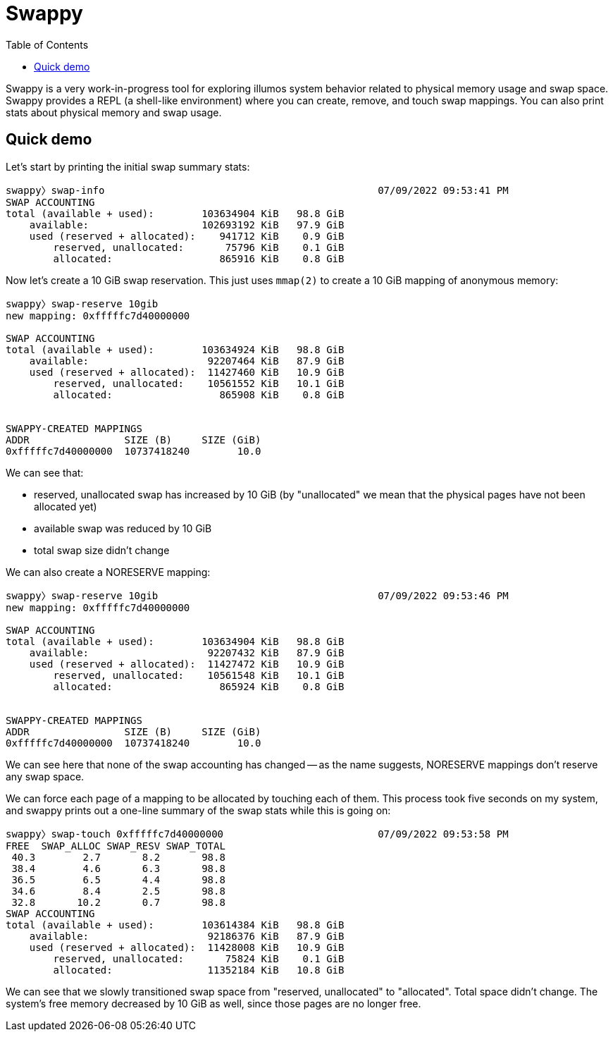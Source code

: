 :showtitle:
:toc: left
:icons: font

= Swappy

Swappy is a very work-in-progress tool for exploring illumos system behavior related to physical memory usage and swap space.  Swappy provides a REPL (a shell-like environment) where you can create, remove, and touch swap mappings.  You can also print stats about physical memory and swap usage.

== Quick demo

Let's start by printing the initial swap summary stats:

[source,text]
----
swappy〉swap-info                                              07/09/2022 09:53:41 PM
SWAP ACCOUNTING
total (available + used):        103634904 KiB   98.8 GiB
    available:                   102693192 KiB   97.9 GiB
    used (reserved + allocated):    941712 KiB    0.9 GiB
        reserved, unallocated:       75796 KiB    0.1 GiB
        allocated:                  865916 KiB    0.8 GiB

----

Now let's create a 10 GiB swap reservation.  This just uses `mmap(2)` to create a 10 GiB mapping of anonymous memory:

[source,text]
----
swappy〉swap-reserve 10gib
new mapping: 0xfffffc7d40000000

SWAP ACCOUNTING
total (available + used):        103634924 KiB   98.8 GiB
    available:                    92207464 KiB   87.9 GiB
    used (reserved + allocated):  11427460 KiB   10.9 GiB
        reserved, unallocated:    10561552 KiB   10.1 GiB
        allocated:                  865908 KiB    0.8 GiB


SWAPPY-CREATED MAPPINGS
ADDR                SIZE (B)     SIZE (GiB)
0xfffffc7d40000000  10737418240        10.0
----

We can see that:

- reserved, unallocated swap has increased by 10 GiB (by "unallocated" we mean that the physical pages have not been allocated yet)
- available swap was reduced by 10 GiB
- total swap size didn't change

We can also create a NORESERVE mapping:

[source,text]
----
swappy〉swap-reserve 10gib                                     07/09/2022 09:53:46 PM
new mapping: 0xfffffc7d40000000

SWAP ACCOUNTING
total (available + used):        103634904 KiB   98.8 GiB
    available:                    92207432 KiB   87.9 GiB
    used (reserved + allocated):  11427472 KiB   10.9 GiB
        reserved, unallocated:    10561548 KiB   10.1 GiB
        allocated:                  865924 KiB    0.8 GiB


SWAPPY-CREATED MAPPINGS
ADDR                SIZE (B)     SIZE (GiB)
0xfffffc7d40000000  10737418240        10.0

----

We can see here that none of the swap accounting has changed -- as the name suggests, NORESERVE mappings don't reserve any swap space.

We can force each page of a mapping to be allocated by touching each of them.  This process took five seconds on my system, and swappy prints out a one-line summary of the swap stats while this is going on:

[source,text]
----
swappy〉swap-touch 0xfffffc7d40000000                          07/09/2022 09:53:58 PM
FREE  SWAP_ALLOC SWAP_RESV SWAP_TOTAL
 40.3        2.7       8.2       98.8
 38.4        4.6       6.3       98.8
 36.5        6.5       4.4       98.8
 34.6        8.4       2.5       98.8
 32.8       10.2       0.7       98.8
SWAP ACCOUNTING
total (available + used):        103614384 KiB   98.8 GiB
    available:                    92186376 KiB   87.9 GiB
    used (reserved + allocated):  11428008 KiB   10.9 GiB
        reserved, unallocated:       75824 KiB    0.1 GiB
        allocated:                11352184 KiB   10.8 GiB
----

We can see that we slowly transitioned swap space from "reserved, unallocated" to "allocated".  Total space didn't change.  The system's free memory decreased by 10 GiB as well, since those pages are no longer free.
